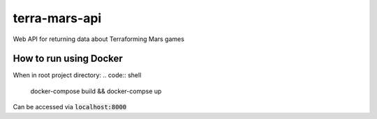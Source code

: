 ==============
terra-mars-api
==============

Web API for returning data about Terraforming Mars games


How to run using Docker
====================
When in root project directory:
.. code:: shell
        docker-compose build && docker-compse up

Can be accessed via :code:`localhost:8000`
